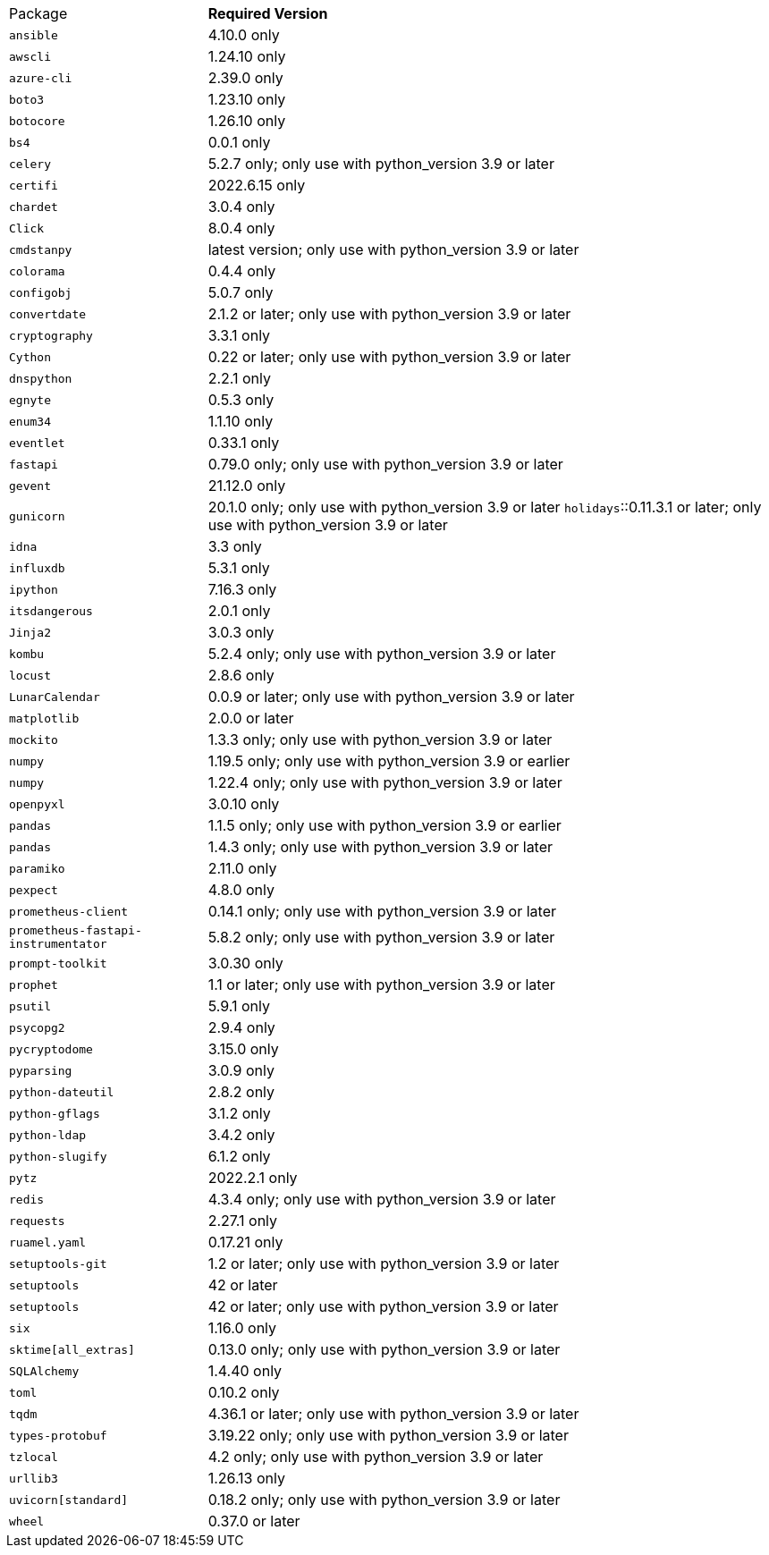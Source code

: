 [horizontal]
Package:: *Required Version*
`ansible`:: 4.10.0 only
`awscli`:: 1.24.10 only
`azure-cli`:: 2.39.0 only
`boto3`:: 1.23.10 only
`botocore`:: 1.26.10 only
`bs4`:: 0.0.1 only
`celery`:: 5.2.7 only; only use with python_version 3.9 or later
`certifi`:: 2022.6.15 only
`chardet`:: 3.0.4 only
`Click`:: 8.0.4 only
`cmdstanpy`:: latest version; only use with python_version 3.9 or later
`colorama`:: 0.4.4 only
`configobj`:: 5.0.7 only
`convertdate`:: 2.1.2 or later; only use with python_version 3.9 or later
`cryptography`:: 3.3.1 only
`Cython`:: 0.22 or later; only use with python_version 3.9 or later
`dnspython`:: 2.2.1 only
`egnyte`:: 0.5.3 only
`enum34`:: 1.1.10 only
`eventlet`:: 0.33.1 only
`fastapi`:: 0.79.0 only; only use with python_version 3.9 or later
`gevent`:: 21.12.0 only
`gunicorn`:: 20.1.0 only; only use with python_version 3.9 or later
`holidays`::0.11.3.1 or later; only use with python_version 3.9 or later
`idna`:: 3.3 only
`influxdb`:: 5.3.1 only
`ipython`:: 7.16.3 only
`itsdangerous`:: 2.0.1 only
`Jinja2`:: 3.0.3 only
`kombu`:: 5.2.4 only; only use with python_version 3.9 or later
`locust`:: 2.8.6 only
`LunarCalendar`:: 0.0.9 or later; only use with python_version 3.9 or later
`matplotlib`:: 2.0.0 or later
`mockito`:: 1.3.3 only; only use with python_version 3.9 or later
`numpy`:: 1.19.5 only; only use with python_version 3.9 or earlier
`numpy`:: 1.22.4 only; only use with python_version 3.9 or later
`openpyxl`:: 3.0.10 only
`pandas`:: 1.1.5 only; only use with python_version 3.9 or earlier
`pandas`:: 1.4.3 only; only use with python_version 3.9 or later
`paramiko`:: 2.11.0 only
`pexpect`:: 4.8.0 only
`prometheus-client`:: 0.14.1 only; only use with python_version 3.9 or later
`prometheus-fastapi-instrumentator`:: 5.8.2 only; only use with python_version 3.9 or later
`prompt-toolkit`:: 3.0.30 only
`prophet`:: 1.1 or later; only use with python_version 3.9 or later
`psutil`:: 5.9.1 only
`psycopg2`:: 2.9.4 only
`pycryptodome`:: 3.15.0 only
`pyparsing`:: 3.0.9 only
`python-dateutil`:: 2.8.2 only
`python-gflags`:: 3.1.2 only
`python-ldap`:: 3.4.2 only
`python-slugify`:: 6.1.2 only
`pytz`:: 2022.2.1 only
`redis`:: 4.3.4 only; only use with python_version 3.9 or later
`requests`:: 2.27.1 only
`ruamel.yaml`:: 0.17.21 only
`setuptools-git`:: 1.2 or later; only use with python_version 3.9 or later
`setuptools`:: 42 or later
`setuptools`:: 42 or later; only use with python_version 3.9 or later
`six`:: 1.16.0 only
`sktime[all_extras]`:: 0.13.0 only; only use with python_version 3.9 or later
`SQLAlchemy`:: 1.4.40 only
`toml`:: 0.10.2 only
`tqdm`:: 4.36.1 or later; only use with python_version 3.9 or later
`types-protobuf`:: 3.19.22 only; only use with python_version 3.9 or later
`tzlocal`:: 4.2 only; only use with python_version 3.9 or later
`urllib3`:: 1.26.13 only
`uvicorn[standard]`:: 0.18.2 only; only use with python_version 3.9 or later
`wheel`:: 0.37.0 or later
